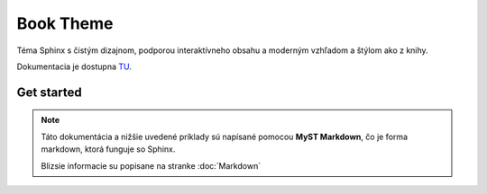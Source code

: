 .. _doc_sphinx_theme_booktheme:

Book Theme
==========

Téma Sphinx s čistým dizajnom, podporou interaktívneho obsahu a moderným vzhľadom a štýlom ako z knihy.

Dokumentacia je dostupna `TU <https://sphinx-book-theme.readthedocs.io/en/stable/index.html>`_.

Get started
-----------

.. note::

	Táto dokumentácia a nižšie uvedené príklady sú napísané pomocou **MyST Markdown**, čo je forma markdown, ktorá funguje so Sphinx.

	Blizsie informacie su popisane na stranke :doc:`Markdown`
